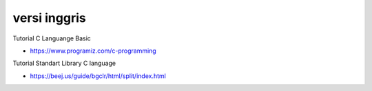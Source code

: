 """""""""""""""
versi inggris
"""""""""""""""

Tutorial C Languange Basic

- https://www.programiz.com/c-programming


Tutorial  Standart Library C language 

- https://beej.us/guide/bgclr/html/split/index.html